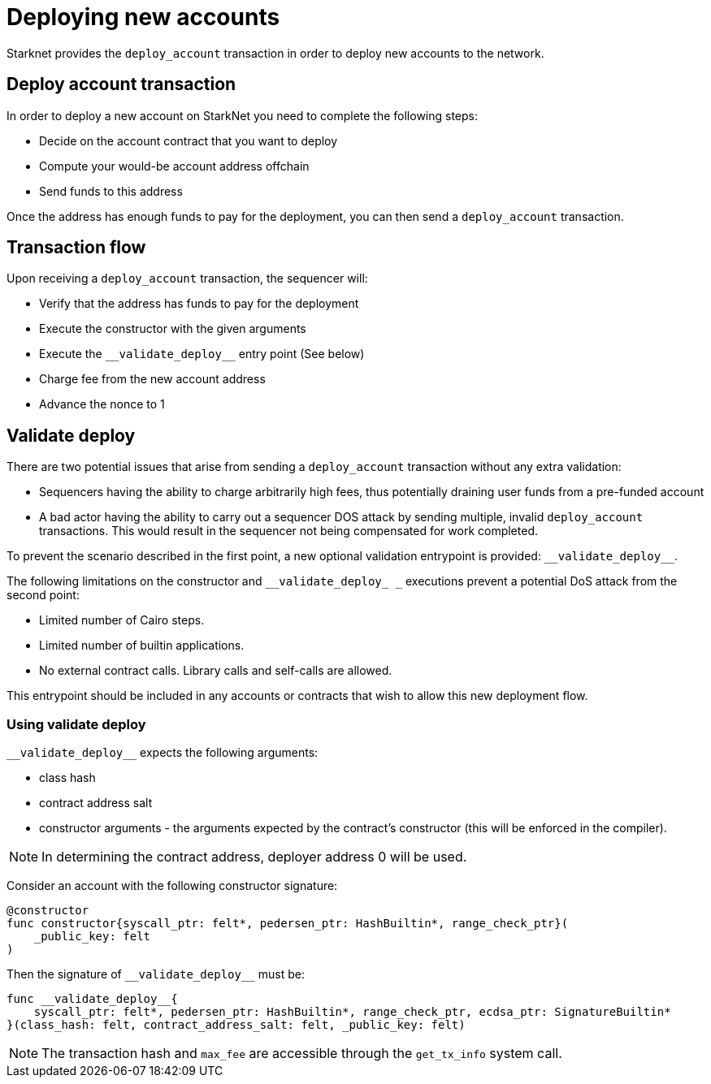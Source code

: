 [id="deploying_new_accounts"]
= Deploying new accounts

Starknet provides the `deploy_account` transaction in order to deploy new accounts to the
network.

== Deploy account transaction

In order to deploy a new account on StarkNet you need to complete the following steps:

* Decide on the account contract that you want to deploy
* Compute your would-be account address offchain
* Send funds to this address

Once the address has enough funds to pay for the deployment, you can then send a `deploy_account` transaction.

== Transaction flow

Upon receiving a `deploy_account` transaction, the sequencer will:

* Verify that the address has funds to pay for the deployment
* Execute the constructor with the given arguments
* Execute the `+__validate_deploy__+` entry point (See below)
* Charge fee from the new account address
* Advance the nonce to 1

== Validate deploy

There are two potential issues that arise from sending a `deploy_account` transaction without any extra validation:

* Sequencers having the ability to charge arbitrarily high fees, thus potentially draining user funds from a pre-funded account
* A bad actor having the ability to carry out a sequencer DOS attack by sending multiple, invalid `deploy_account` transactions. This would result in the sequencer not being compensated for work completed.


To prevent the scenario described in the first point, a new optional validation entrypoint is provided: `+__validate_deploy__+`.

The following limitations on the constructor and `+__validate_deploy_
_+` executions prevent a potential DoS attack from the second point:

* Limited number of Cairo steps.
* Limited number of builtin applications.
* No external contract calls. Library calls and self-calls are allowed.

This entrypoint should be included in any accounts or contracts that wish to allow this new deployment flow.

=== Using validate deploy

`+__validate_deploy__+` expects the following arguments:

* class hash
* contract address salt
* constructor arguments - the arguments expected by the contract’s constructor (this will be enforced in the compiler).

[NOTE]
====
In determining the contract address, deployer address 0 will be used.
====

Consider an account with the following constructor signature:

[#constructor_signature]
[source,cairo]
----
@constructor
func constructor{syscall_ptr: felt*, pedersen_ptr: HashBuiltin*, range_check_ptr}(
    _public_key: felt
)
----

Then the signature of `+__validate_deploy__+` must be:

[#call_validate_deploy]
[source,cairo]
----
func __validate_deploy__{
    syscall_ptr: felt*, pedersen_ptr: HashBuiltin*, range_check_ptr, ecdsa_ptr: SignatureBuiltin*
}(class_hash: felt, contract_address_salt: felt, _public_key: felt)
----

[NOTE]
====
The transaction hash and `max_fee` are accessible through the `get_tx_info` system call.
====
